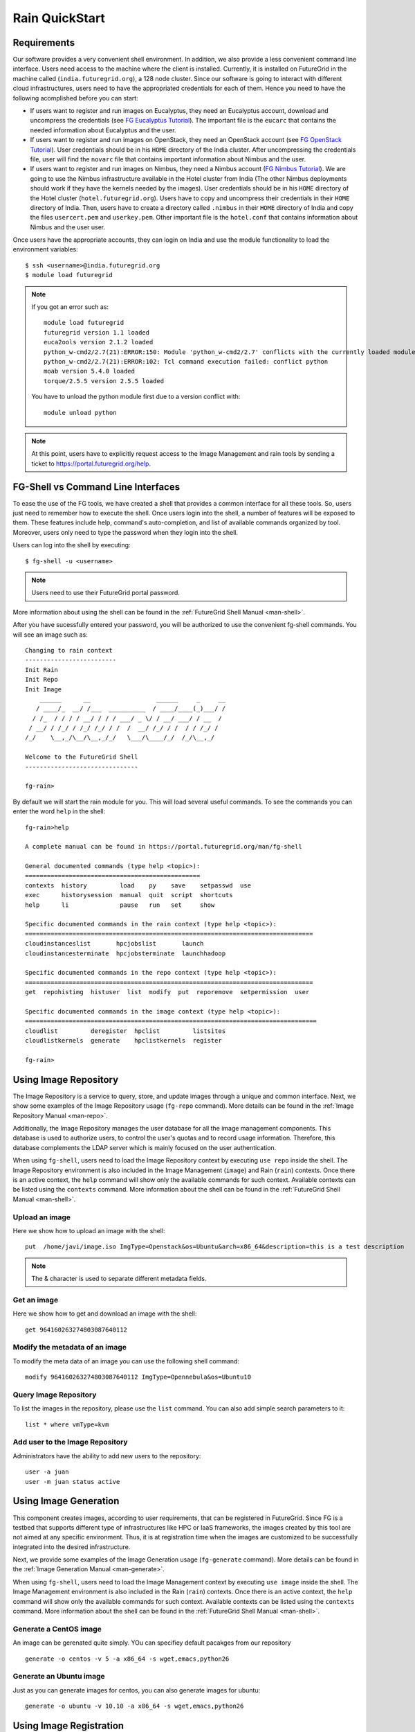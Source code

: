 .. raw:: html

 <a href="https://github.com/futuregrid/rain"
     class="visible-desktop"><img
    style="position: absolute; top: 40px; right: 0; border: 0;"
    src="https://s3.amazonaws.com/github/ribbons/forkme_right_gray_6d6d6d.png"
    alt="Fork me on GitHub"></a>


.. _quickstart:

Rain QuickStart
===============

.. raw:: html

    <script src="http://code.jquery.com/jquery-1.9.1.js"></script>
    <script src="http://code.jquery.com/ui/1.10.1/jquery-ui.js"></script>
    <script>
    $(function() {
      $( ".accordion" ).accordion({  active: false, collapsible: true} );

    });
    </script>


Requirements
------------

Our software provides a very convenient shell environment. In
addition, we also provide a less convenient command line
interface. Users need access to the machine where the client
is installed. Currently, it is installed on FutureGrid in the machine
called (``india.futuregrid.org``), a 128 node
cluster. Since our
software is going to interact with different cloud infrastructures,
users need to have the appropriated credentials for each of
them. Hence you need to have the following acomplished before you can
start:

* If users want to register and run images on Eucalyptus, they need an
  Eucalyptus account, download and uncompress the credentials (see `FG
  Eucalyptus Tutorial
  <https://portal.futuregrid.org/tutorials/eucalyptus>`_). The
  important file is the ``eucarc`` that contains the needed
  information about Eucalyptus and the user.

* If users want to register and run images on OpenStack, they need an
  OpenStack account (see `FG OpenStack Tutorial
  <https://portal.futuregrid.org/tutorials/openstack>`_). User
  credentials should be in his ``HOME`` directory of the India
  cluster. After uncompressing the credentials file, user will find
  the ``novarc`` file that contains important information about Nimbus
  and the user.

* If users want to register and run images on Nimbus, they need a
  Nimbus account (`FG Nimbus Tutorial
  <https://portal.futuregrid.org/tutorials/nimbus>`_). We are going to
  use the Nimbus infrastructure available in the Hotel cluster from
  India (The other Nimbus deployments should work if they have the
  kernels needed by the images).  User credentials should be in his
  ``HOME`` directory of the Hotel cluster
  (``hotel.futuregrid.org``). Users have to copy and uncompress their
  credentials in their ``HOME`` directory of India. Then, users have
  to create a directory called ``.nimbus`` in their ``HOME`` directory
  of India and copy the files ``usercert.pem`` and
  ``userkey.pem``. Other important file is the ``hotel.conf`` that
  contains information about Nimbus and the user user.
  
Once users have the appropriate accounts, they can login on India and
use the module functionality to load the environment variables::

      $ ssh <username>@india.futuregrid.org
      $ module load futuregrid

.. note::
   If you got an error such as::
   
      module load futuregrid
      futuregrid version 1.1 loaded
      euca2ools version 2.1.2 loaded
      python_w-cmd2/2.7(21):ERROR:150: Module 'python_w-cmd2/2.7' conflicts with the currently loaded module(s) 'python/2.7'
      python_w-cmd2/2.7(21):ERROR:102: Tcl command execution failed: conflict python
      moab version 5.4.0 loaded
      torque/2.5.5 version 2.5.5 loaded

   ..
   
   You have to unload the python module first due to a version conflict with::

       module unload python

.. note::
   At this point, users have to explicitly request access to the Image Management and rain tools by sending a ticket to `https://portal.futuregrid.org/help <https://portal.futuregrid.org/help>`_.

FG-Shell vs Command Line Interfaces
-----------------------------------

To ease the use of the FG tools, we have created a shell that provides
a common interface for all these tools. So, users just need to
remember how to execute the shell. Once users login into the shell, a
number of features will be exposed to them. These features include
help, command's auto-completion, and list of available commands
organized by tool. Moreover, users only need to type the password when
they login into the shell.

Users can log into the shell by executing::

      $ fg-shell -u <username>

.. note::
   Users need to use their FutureGrid portal password.

More information about using the shell can be found in the :ref:`FutureGrid Shell Manual <man-shell>`.

After you have sucessfully entered your password, you will be
authorized to use the convenient fg-shell commands. You will see an
image such as::

     Changing to rain context
     -------------------------
     Init Rain
     Init Repo
     Init Image
	 ______      __                  ______     _     __
	/ ____/_  __/ /___  __________  / ____/____(_)___/ /
       / /_  / / / / __/ / / / ___/ _ \/ / __/ ___/ / __  / 
      / __/ / /_/ / /_/ /_/ / /  /  __/ /_/ / /  / / /_/ /  
     /_/    \__,_/\__/\__,_/_/   \___/\____/_/  /_/\__,_/   

     Welcome to the FutureGrid Shell
     -------------------------------

     fg-rain>

..

By default we will start the rain module for you. This will load
several useful commands. To see the commands you can enter the word
``help`` in the shell::

    fg-rain>help

    A complete manual can be found in https://portal.futuregrid.org/man/fg-shell

    General documented commands (type help <topic>):
    ================================================
    contexts  history         load    py    save    setpasswd  use
    exec      historysession  manual  quit  script  shortcuts
    help      li              pause   run   set     show     

    Specific documented commands in the rain context (type help <topic>):
    ===============================================================================
    cloudinstanceslist       hpcjobslist       launch      
    cloudinstancesterminate  hpcjobsterminate  launchhadoop

    Specific documented commands in the repo context (type help <topic>):
    ===============================================================================
    get  repohistimg  histuser  list  modify  put  reporemove  setpermission  user

    Specific documented commands in the image context (type help <topic>):
    ================================================================================
    cloudlist         deregister  hpclist         listsites
    cloudlistkernels  generate    hpclistkernels  register 

    fg-rain>

..



Using Image Repository
----------------------

The Image Repository is a service to query, store, and update images
through a unique and common interface. Next, we show some examples of
the Image Repository usage (``fg-repo`` command). More details can be
found in the :ref:`Image Repository Manual <man-repo>`.

Additionally, the Image Repository manages the user database for all
the image management components. This database is used to authorize
users, to control the user's quotas and to record usage
information. Therefore, this database complements the LDAP server
which is mainly focused on the user authentication.

When using ``fg-shell``, users need to load the Image Repository
context by executing ``use repo`` inside the shell. The Image
Repository environment is also included in the Image Management
(``image``) and Rain (``rain``) contexts. Once there is an active
context, the ``help`` command will show only the available commands
for such context. Available contexts can be listed using the
``contexts`` command. More information about the shell can be found in
the :ref:`FutureGrid Shell Manual <man-shell>`.

Upload an image
^^^^^^^^^^^^^^^^^

Here we show how to upload an image with the shell::

      put  /home/javi/image.iso ImgType=Openstack&os=Ubuntu&arch=x86_64&description=this is a test description
      
.. raw:: html

    <div class="accordion"><h5 align="right" > ... press to see the commandline version</h5><div><div class="highlight-python"><pre>
    $ fg-repo -p /home/javi/image.iso "vmtype=kvm&os=Centos5&arch=i386&description=this is a test description&tag=tsttag1, tsttag2&permission=private" -u $USER
    $ fg-repo -p /home/javi/image.iso "ImgType=Openstack&os=Ubuntu&arch=x86_64&description=this is a test description" -u $USER
     </pre></div></div></div></div>

.. note::
   The & character is used to separate different metadata fields.


Get an image
^^^^^^^^^^^^^^

Here we show how to get and download an image with the shell::

      get 964160263274803087640112


.. raw:: html

    <div class="accordion"><h5 align="right" > ... press to see the commandline version</h5><div><div class="highlight-python"><pre>
      $ fg-repo -g 964160263274803087640112 -u $USER</pre>
     </div></div></div>  

Modify the metadata of an image
^^^^^^^^^^^^^^^^^^^^^^^^^^^^^^^^^^^^^^^^

To modify the meta data of an image you can use the following shell command::

      modify 964160263274803087640112 ImgType=Opennebula&os=Ubuntu10

.. raw:: html

    <div class="accordion"><h5 align="right" > ... press to see the commandline version</h5><div><div class="highlight-python"><pre>
     $ fg-repo -m 964160263274803087640112 "ImgType=Opennebula&os=Ubuntu10" -u $USER</pre>
    </div></div></div>


Query Image Repository
^^^^^^^^^^^^^^^^^^^^^^

To list the images in the repository, please use the ``list``
command. You can also add simple search parameters to it::

      list * where vmType=kvm

.. raw:: html

    <div class="accordion"><h5 align="right" > ... press to see the commandline version</h5><div><div class="highlight-python"><pre>  
      $ fg-repo -q "* where vmType=kvm" -u $USER
     </pre></div></div></div>
  


Add user to the Image Repository
^^^^^^^^^^^^^^^^^^^^^^^^^^^^^^^^^^^^^^^^

Administrators have the ability to add new users to the repository::

      user -a juan
      user -m juan status active


.. raw:: html

    <div class="accordion"><h5 align="right" > ... press to see the commandline version</h5><div><div class="highlight-python"><pre> 
      $ fg-repo --useradd juan -u $USER
      $ fg-repo --usersetstatus juan active
     </pre></div></div></div>
  


Using Image Generation
----------------------

This component creates images, according to user requirements, that
can be registered in FutureGrid. Since FG is a testbed that supports
different type of infrastructures like HPC or IaaS frameworks, the
images created by this tool are not aimed at any specific
environment. Thus, it is at registration time when the images are
customized to be successfully integrated into the desired
infrastructure.

Next, we provide some examples of the Image Generation usage
(``fg-generate`` command). More details can be found in the
:ref:`Image Generation Manual <man-generate>`.


When using ``fg-shell``, users need to load the Image Management
context by executing ``use image`` inside the shell. The Image
Management environment is also included in the Rain (``rain``)
contexts. Once there is an active context, the ``help`` command will
show only the available commands for such context. Available contexts
can be listed using the ``contexts`` command. More information about
the shell can be found in the :ref:`FutureGrid Shell Manual
<man-shell>`.


Generate a CentOS image
^^^^^^^^^^^^^^^^^^^^^^^^^^^^^^^^^^^^^^^^

An image can be gerenated quite simply. YOu can specifiey default
pacakges from our repository   ::

      generate -o centos -v 5 -a x86_64 -s wget,emacs,python26
 
.. raw:: html

    <div class="accordion"><h5 align="right" > ... press to see the commandline version</h5><div><div class="highlight-python"><pre>
      $ fg-generate -o centos -v 5 -a x86_64 -s wget,emacs,python26 -u $USER      
     </pre></div></div></div>
  


Generate an Ubuntu image
^^^^^^^^^^^^^^^^^^^^^^^^^^^^^^^^^^^^^^^^

Just as you can generate images for centos, you can also generate
images for ubuntu::

      generate -o ubuntu -v 10.10 -a x86_64 -s wget,emacs,python26


.. raw:: html

    <div class="accordion"><h5 align="right" > ... press to see the commandline version</h5><div><div class="highlight-python"><pre>
      $ fg-generate -o ubuntu -v 10.10 -a x86_64 -s wget,openmpi-bin -u $USER      
     </pre></div></div></div>
  


Using Image Registration
------------------------

This tool is responsible for customizing images for specific
infrastructures and registering them in such infrastructures.
Currently, we fully support HPC (bare-metal machines), Eucalyptus,
OpenStack, and Nimbus infrastructures. OpenNebula is also implemented
but we do not have this infrastructure in production yet.

Next, we provide some examples of the image registration usage
(``fg-register`` command). A detailed manual can be found in the
:ref:`Image Registration Manual <man-register>`


When using ``fg-shell``, users need to load the Image Management
context by executing ``use image`` inside the shell. The Image
Management environment also loads the Image Repository context. The
Image Management is also included in the Rain (``rain``)
contexts. Once there is an active context, the ``help`` command will
show only the available commands for such context. Available contexts
can be listed using the ``contexts`` command. More information about
the shell can be found in the :ref:`FutureGrid Shell Manual
<man-shell>`.

List Information of the available sites
^^^^^^^^^^^^^^^^^^^^^^^^^^^^^^^^^^^^^^^^

It is useful which sites are registered with RAIN. we provide a simple
command called listsites that you can invoke::

     listsites 

.. raw:: html
  
    <div class="accordion"><h5 align="right" > ... press to see the commandline version</h5><div><div class="highlight-python"><pre>
     $fg-register --listsites -u $USER
     </pre></div></div></div>

   
The output would look something like this::
     
         Supported Sites Information
         ===========================
         
         Cloud Information
         -----------------
         SiteName: sierra
           Description: In this site we support Eucalyptus 3.
           Infrastructures supported: ['Eucalyptus']
         SiteName: hotel
           Description: In this site we support Nimbus 2.9.
           Infrastructures supported: ['Nimbus']
         SiteName: india
           Description: In this site we support Eucalyptus 2, OpenStack Folsom.
           Infrastructures supported: ['Eucalyptus', 'OpenStack']
         
         HPC Information (baremetal)
         ---------------------------
         SiteName: india
           RegisterXcat Service Status: Active
           RegisterMoab Service Status: Active


.. note::

   * To register an image in the HPC infrastructure, users need to
     specify the name of that HPC machine that they want to use with
     the -x/--xcat option. The rest of the needed information will be
     taken from the configuration file.
   
   * To register an image in Eucalyptus, OpenStack and Nimbus
     infrastructures, you need to provide a file with the environment
     variables using the -v/--varfile option.

Register an image for the HPC Infrastructure India
^^^^^^^^^^^^^^^^^^^^^^^^^^^^^^^^^^^^^^^^^^^^^^^^^^^

To register an  image on a host simply add the abbreviation for the
host. Here ``india``::

      register -r 964160263274803087640112 -x india

.. raw:: html

    <div class="accordion"><h5 align="right" > ... press to see the commandline version</h5><div><div class="highlight-python"><pre>
      $ fg-register -r 964160263274803087640112 -x india -u $USER      
     </pre></div></div></div>
  

Register an image for OpenStack 
^^^^^^^^^^^^^^^^^^^^^^^^^^^^^^^^^^^^^^^^

If you followed the FG Openstack tutorial, your novarc will probably
be in ``~/.futuregrid/openstack/novarc``. Use it for this tutorial

To register an image not just with the host, but a specific cloud
infrastructure you can use::

      register -r 964160263274803087640112 -s india -v ~/novarc
   
.. raw:: html

    <div class="accordion"><h5 align="right" > ... press to see the commandline version</h5><div><div class="highlight-python"><pre>
      $ fg-register -r 964160263274803087640112 -s india -v ~/novarc -u $USER      
     </pre></div></div></div>
  
Customize images for Eucalyptus
^^^^^^^^^^^^^^^^^^^^^^^^^^^^^^^^^^^^^^^^

Customize an image for Ecualyptus but do not register it (here ``-v
  ~/eucarc`` is not needed because we are not going to register the
  image in the infrastructure)::

      register -r 964160263274803087640112 -e india -g


.. raw:: html

    <div class="accordion"><h5 align="right" > ... press to see the commandline version</h5><div><div class="highlight-python"><pre>
      $ fg-register -r 964160263274803087640112 -e india -g -u $USER      
     </pre></div></div></div>
  

Register an image for Nimbus
^^^^^^^^^^^^^^^^^^^^^^^^^^^^^^^^^^^^^^^^

Here is an example on how to register an image with hotel::

      register -r 964160263274803087640112 -n hotel -v ~/hotel.conf


.. raw:: html

    <div class="accordion"><h5 align="right" > ... press to see the commandline version</h5><div><div class="highlight-python"><pre>
      $ fg-register -r 964160263274803087640112 -n hotel -v ~/hotel.conf -u $USER      
     </pre></div></div></div>
  

List available kernels for the HPC infrastructure India
^^^^^^^^^^^^^^^^^^^^^^^^^^^^^^^^^^^^^^^^^^^^^^^^^^^^^^^^

The available kernels for a host can be listed as follows::

      hpclistkernels india  


.. raw:: html

    <div class="accordion"><h5 align="right" > ... press to see the commandline version</h5><div><div class="highlight-python"><pre>
      $ fg-register --listkernels -x india -u $USER
     </pre></div></div></div>


List available kernels for OpenStack
^^^^^^^^^^^^^^^^^^^^^^^^^^^^^^^^^^^^^^^^

For openstack we sue the ``-s`` option::

      cloudlistkernels -s india

.. raw:: html

    <div class="accordion"><h5 align="right" > ... press to see the commandline version</h5><div><div class="highlight-python"><pre>
      $ fg-register --listkernels -s india -u $USER  
     </pre></div></div></div>



Deregister an image from OpenStack 
^^^^^^^^^^^^^^^^^^^^^^^^^^^^^^^^^^^^^^^^

(if you followed the FG Openstack
  tutorial, your novarc will probably be in ``~/openstack/novarc``)

To deregister, you can use::

      deregister --deregister ami-00000126 -s india -v ~/novarc
   
.. raw:: html

    <div class="accordion"><h5 align="right" > ... press to see the commandline version</h5><div><div class="highlight-python"><pre>
      $ fg-register --deregister ami-00000126 -s india -v ~/novarc -u $USER
     </pre></div></div></div>

   


Deregister an image from HPC 
^^^^^^^^^^^^^^^^^^^^^^^^^^^^^^^^^^^^^^^^

User role must be ``admin``. To deregister an image from HPC you can use::

     deregister --deregister centosjdiaz1610805121 -x india 
   

.. raw:: html

    <div class="accordion"><h5 align="right" > ... press to see the commandline version</h5><div><div class="highlight-python"><pre>
      $ fg-register --deregister centosjdiaz1610805121 -x india -u $USER
     </pre></div></div></div>



Using RAIN
----------

This component allow users to dynamically register FutureGrid software
environments as requirement of a job submission.  This component will
make use of the previous registration tool. Currently we only support
HPC job submissions.

Next, we provide some examples of the Rain usage (``fg-rain``
command). A detailed manual can be found in the :ref:`Rain Manual <man-rain>`.

When using ``fg-shell``, users need to load the Image Management
context by executing ``use rain`` inside the shell. The Rain
environment also loads the Image Repository and Image Management
contexts. Once there is an active context, the ``help`` command will
show only the available commands for such context. Available contexts
can be listed using the ``contexts`` command. More information about
the shell can be found in the :ref:`FutureGrid Shell Manual <man-shell>`.


.. note::

   * To register an image in the HPC infrastructure, users need to
     specify the name of that HPC machine that they want to use with
     the -x/--xcat option. The rest of the needed information will be
     taken from the configuration file.
   
   * To register an image in Eucalyptus, OpenStack and Nimbus
     infrastructures, you need to provide a file with the environment
     variables using the -v/--varfile option.
 

Run a job in four nodes on India 
^^^^^^^^^^^^^^^^^^^^^^^^^^^^^^^^^^^^^^^^
Run a job in four nodes on India using an image stored in the Image
Repository (This involves the registration of the image in the HPC
infrastructure)::

      use rain    #if your prompt is different to fg-rain>
      fg-rain> launch -r 1231232141 -x india -m 4 -j myscript.sh

   
.. raw:: html

    <div class="accordion"><h5 align="right" > ... press to see the commandline version</h5><div><div class="highlight-python"><pre>
      $ fg-rain -r 1231232141 -x india -m 4 -j myscript.sh -u $USER      
     </pre></div></div></div>
  


Run a job in two nodes on India using an image already registered in the HPC Infrastructure India
^^^^^^^^^^^^^^^^^^^^^^^^^^^^^^^^^^^^^^^^^^^^^^^^^^^^^^^^^^^^^^^^^^^^^^^^^^^^^^^^^^^^^^^^^^^^^^^^^

Run a job in two nodes on India using an image already registered in the HPC Infrastructure India::

      use rain    #if your prompt is different to fg-rain>
      fg-rain> launch -i centosjavi434512 -x india -m 2 -j myscript.sh 

   
.. raw:: html

    <div class="accordion"><h5 align="right" > ... press to see the commandline version</h5><div><div class="highlight-python"><pre>
      $ fg-rain -i centosjavi434512 -x india -m 2 -j myscript.sh -u $USER      
     </pre></div></div></div>
  


Interactive mode. 
^^^^^^^^^^^^^^^^^^^^^^^^^^^^^^

Instantiate two VMs using an image already registered on OpenStack::

      use rain    #if your prompt is different to fg-rain>
      fg-rain> launch -i ami-00000126 -s india -v ~/novarc -m 2 -I


   
.. raw:: html

    <div class="accordion"><h5 align="right" > ... press to see the commandline version</h5><div><div class="highlight-python"><pre>
      $ fg-rain -i ami-00000126 -s india -v ~/novarc -m 2 -I -u $USER      
     </pre></div></div></div>
  

Run an MPI job 
^^^^^^^^^^^^^^^^^^^^

Run an MPI job in six VM using an image already registered on Eucalyptus (the image has to have the ``mpich2`` package installed)

  .. note:: Please replace $USER with your own username

  Content of ``mpichjob.sh``:
  
   ::
  
      #!/bin/bash

      #real home is /tmp/$USER/
      #VM home is /N/u/$USER/
      #$HOME/machines is a file with the VMs involved in this job 
      
      cd /tmp/N/u/$USER/mpichexample/
            
      mpiexec.hydra -machinefile /N/u/$USER/machines -np `wc -l /N/u/$USER/machines |  cut -d" " -f1` /tmp/N/u/$USER/example/a.out > /tmp/N/u/$USER/output.mpichexample

Once you have that file, you can run it as follows::

      use rain    #if your prompt is different to fg-rain>
      fg-rain> launch -i ami-00000126 -e india -v ~/eucarc -j mpichjob.sh -m 6


.. raw:: html

    <div class="accordion"><h5 align="right" > ... press to see the commandline version</h5><div><div class="highlight-python"><pre>
      $ fg-rain -i ami-00000126 -e india -v ~/eucarc -j mpichjob.sh -m 6 -u $USER
     </pre></div></div></div>


Hadoop Examples
+++++++++++++++

* Run Hadoop job on three VMs using an image already registered on
  OpenStack (the image has to have ``java`` package installed. Hadoop
  is automatically installed/configured by the tool.)
     
   For this example, the ``inputdir1`` directory contains ebooks from the Project Gutenberg downloaded in ``Plain Text UTF-8`` encoding:  
      * `The Outline of Science, Vol. 1 (of 4) by J. Arthur Thomson <http://www.gutenberg.org/etext/20417>`_
      * `The Notebooks of Leonardo Da Vinci <http://www.gutenberg.org/etext/5000>`_
      * `Ulysses by James Joyce <http://www.gutenberg.org/etext/4300>`_
 
   Content of ``hadoopword.sh``:
   
     ::
     
       hadoop jar $HADOOP_CONF_DIR/../hadoop-examples*.jar wordcount  inputdir1 outputdir
       
Once you have that file you can run it as follows::

      use rain    #if your prompt is different to fg-rain>
      fg-rain> launchadoop -i ami-000001bf -s india -v ~/novarc -j ~/hadoopword.sh -m 3 --inputdir ~/inputdir1/ --outputdir ~/outputdir

.. raw:: html

    <div class="accordion"><h5 align="right" > ... press to see the commandline version</h5><div><div class="highlight-python"><pre>
     $ fg-rain -i ami-000001bf -s india -v ~/novarc -j ~/hadoopword.sh -m 3 --inputdir ~/inputdir1/ --outputdir ~/outputdir -u $USER
     </pre></div></div></div>


Interactive mode 
^^^^^^^^^^^^^^

Setup a Hadoop cluster in three VMs using an image already registered on OpenStack  (the image has to have ``java`` package installed. Hadoop is automatically installed/configured by the tool.)

     
   For this example, the ``inputdir1`` directory contains ebooks from the Project Gutenberg downloaded in ``Plain Text UTF-8`` encoding:  
      * `The Outline of Science, Vol. 1 (of 4) by J. Arthur Thomson <http://www.gutenberg.org/etext/20417>`_
      * `The Notebooks of Leonardo Da Vinci <http://www.gutenberg.org/etext/5000>`_
      * `Ulysses by James Joyce <http://www.gutenberg.org/etext/4300>`_
 
   Content of ``hadoopword.sh``:
   
     ::
     
       hadoop jar $HADOOP_CONF_DIR/../hadoop-examples*.jar wordcount  inputdir1 outputdir

Now you can run it interactively as follows::

      use rain    #if your prompt is different to fg-rain>
      fg-rain> launchadoop -i ami-000001bf -s india -v ~/novarc -I -m 3 --inputdir ~/inputdir1/ --outputdir ~/outputdir


.. raw:: html

    <div class="accordion"><h5 align="right" > ... press to see the commandline version</h5><div><div class="highlight-python"><pre>
     $ fg-rain -i ami-000001bf -s india -v ~/novarc -I -m 3 --inputdir ~/inputdir1/ --outputdir ~/outputdir -u $USER
     </pre></div></div></div>


Run Hadoop on HPC
^^^^^^^^^^^^^^^^

Run Hadoop job on three machines using an image already registered on the HPC infrastructure  (the image has to have ``java`` package installed. Hadoop is automatically installed/configured by the tool.)

   For this example, the ``inputdir1`` directory contains ebooks from the Project Gutenberg downloaded in ``Plain Text UTF-8`` encoding:  
      * `The Outline of Science, Vol. 1 (of 4) by J. Arthur Thomson <http://www.gutenberg.org/etext/20417>`_
      * `The Notebooks of Leonardo Da Vinci <http://www.gutenberg.org/etext/5000>`_
      * `Ulysses by James Joyce <http://www.gutenberg.org/etext/4300>`_
 
   Content of ``hadoopword.sh``:
   
     ::
     
       hadoop jar $HADOOP_CONF_DIR/../hadoop-examples*.jar wordcount  inputdir1 outputdir

To run it on HPC you can do this::

      use rain    #if your prompt is different to fg-rain>
      fg-rain> launchadoop -x india -j ~/hadoopword.sh -m 3 --inputdir ~/inputdir1/ --outputdir ~/outputdir --walltime 1


.. raw:: html

    <div class="accordion"><h5 align="right" > ... press to see the commandline version</h5><div><div class="highlight-python"><pre>
     $ fg-rain -x india -j ~/hadoopword.sh -m 3 --inputdir ~/inputdir1/ --outputdir ~/outputdir --walltime 1 -u $USER
     </pre></div></div></div>


 
      
